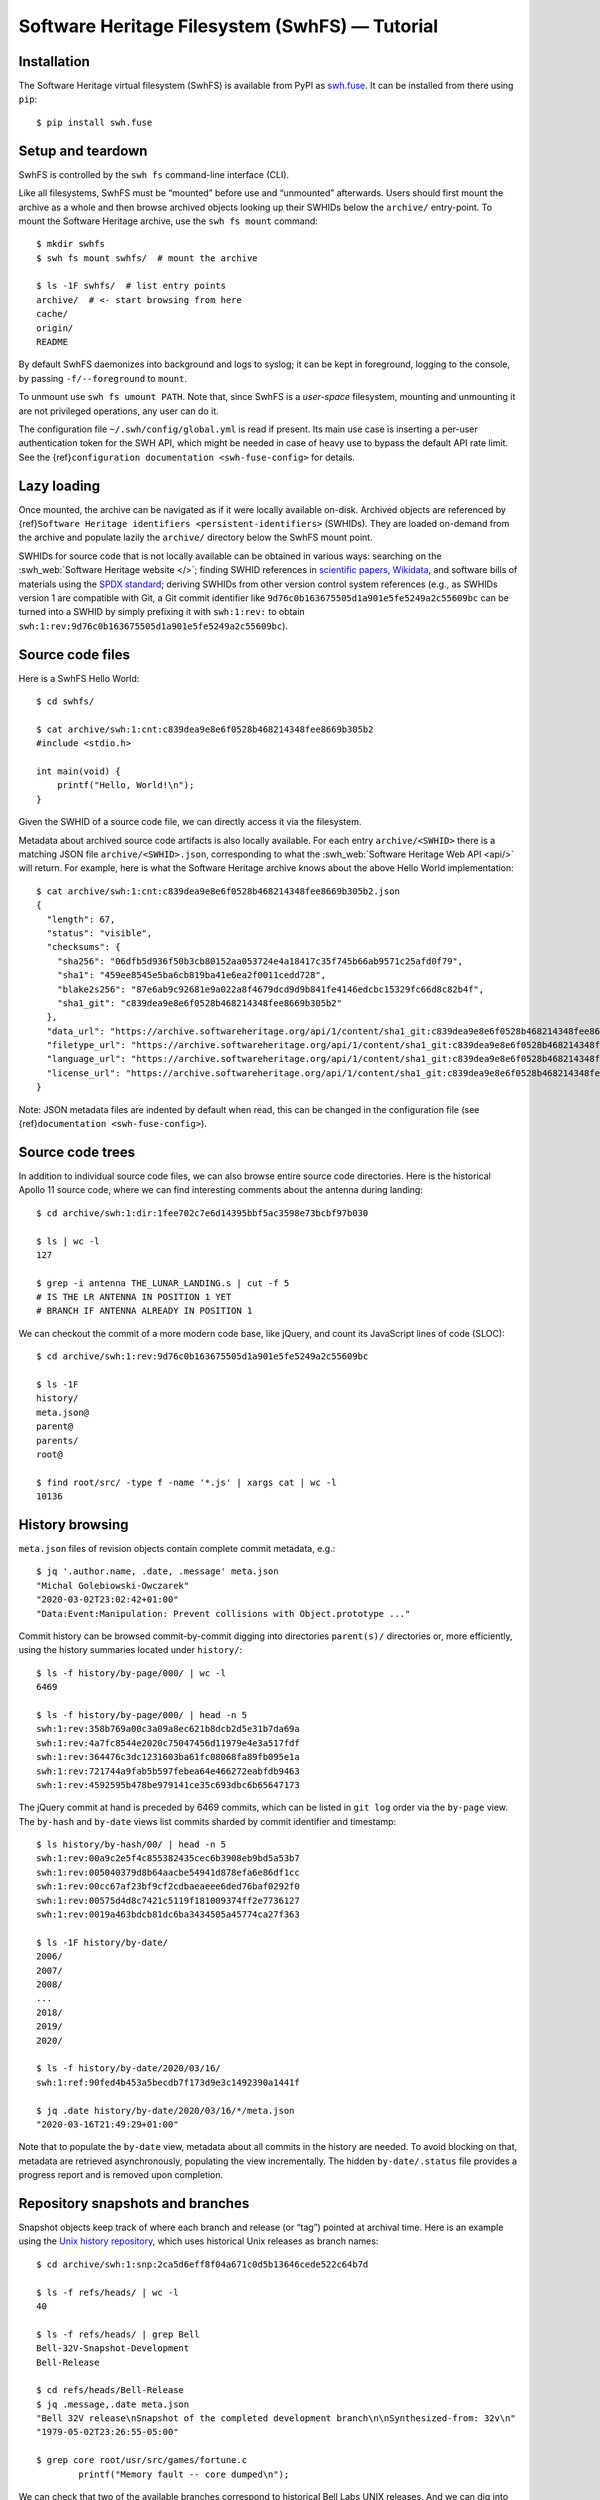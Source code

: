 Software Heritage Filesystem (SwhFS) — Tutorial
===============================================

Installation
------------

The Software Heritage virtual filesystem (SwhFS) is available from PyPI as `swh.fuse
<https://pypi.org/project/swh.fuse/>`_. It can be installed from there using ``pip``:

::

   $ pip install swh.fuse

Setup and teardown
------------------

SwhFS is controlled by the ``swh fs`` command-line interface (CLI).

Like all filesystems, SwhFS must be “mounted” before use and “unmounted” afterwards.
Users should first mount the archive as a whole and then browse archived objects looking
up their SWHIDs below the ``archive/`` entry-point. To mount the Software Heritage
archive, use the ``swh fs mount`` command:

::

   $ mkdir swhfs
   $ swh fs mount swhfs/  # mount the archive

   $ ls -1F swhfs/  # list entry points
   archive/  # <- start browsing from here
   cache/
   origin/
   README

By default SwhFS daemonizes into background and logs to syslog; it can be kept in
foreground, logging to the console, by passing ``-f/--foreground`` to ``mount``.

To unmount use ``swh fs umount PATH``. Note that, since SwhFS is a *user-space*
filesystem, mounting and unmounting it are not privileged operations, any user can do
it.

The configuration file ``~/.swh/config/global.yml`` is read if present. Its main use
case is inserting a per-user authentication token for the SWH API, which might be needed
in case of heavy use to bypass the default API rate limit. See the {ref}\
``configuration documentation <swh-fuse-config>`` for details.

Lazy loading
------------

Once mounted, the archive can be navigated as if it were locally available on-disk.
Archived objects are referenced by {ref}\ ``Software Heritage identifiers
<persistent-identifiers>`` (SWHIDs). They are loaded on-demand from the archive and
populate lazily the ``archive/`` directory below the SwhFS mount point.

SWHIDs for source code that is not locally available can be obtained in various ways:
searching on the :swh_web:`Software Heritage website </>`; finding SWHID references in
`scientific papers
<https://www.softwareheritage.org/save-and-reference-research-software>`_, `Wikidata
<https://www.wikidata.org/wiki/Property:P6138>`_, and software bills of materials using
the `SPDX standard <https://spdx.dev/>`_; deriving SWHIDs from other version control
system references (e.g., as SWHIDs version 1 are compatible with Git, a Git commit
identifier like ``9d76c0b163675505d1a901e5fe5249a2c55609bc`` can be turned into a SWHID
by simply prefixing it with ``swh:1:rev:`` to obtain
``swh:1:rev:9d76c0b163675505d1a901e5fe5249a2c55609bc``).

Source code files
-----------------

Here is a SwhFS Hello World:

::

   $ cd swhfs/

   $ cat archive/swh:1:cnt:c839dea9e8e6f0528b468214348fee8669b305b2
   #include <stdio.h>

   int main(void) {
       printf("Hello, World!\n");
   }

Given the SWHID of a source code file, we can directly access it via the filesystem.

Metadata about archived source code artifacts is also locally available. For each entry
``archive/<SWHID>`` there is a matching JSON file ``archive/<SWHID>.json``,
corresponding to what the :swh_web:`Software Heritage Web API <api/>` will return. For
example, here is what the Software Heritage archive knows about the above Hello World
implementation:

::

   $ cat archive/swh:1:cnt:c839dea9e8e6f0528b468214348fee8669b305b2.json
   {
     "length": 67,
     "status": "visible",
     "checksums": {
       "sha256": "06dfb5d936f50b3cb80152aa053724e4a18417c35f745b66ab9571c25afd0f79",
       "sha1": "459ee8545e5ba6cb819ba41e6ea2f0011cedd728",
       "blake2s256": "87e6ab9c92681e9a022a8f4679dcd9d9b841fe4146edcbc15329fc66d8c82b4f",
       "sha1_git": "c839dea9e8e6f0528b468214348fee8669b305b2"
     },
     "data_url": "https://archive.softwareheritage.org/api/1/content/sha1_git:c839dea9e8e6f0528b468214348fee8669b305b2/raw/",
     "filetype_url": "https://archive.softwareheritage.org/api/1/content/sha1_git:c839dea9e8e6f0528b468214348fee8669b305b2/filetype/",
     "language_url": "https://archive.softwareheritage.org/api/1/content/sha1_git:c839dea9e8e6f0528b468214348fee8669b305b2/language/",
     "license_url": "https://archive.softwareheritage.org/api/1/content/sha1_git:c839dea9e8e6f0528b468214348fee8669b305b2/license/"
   }

Note: JSON metadata files are indented by default when read, this can be changed in the
configuration file (see {ref}\ ``documentation <swh-fuse-config>``).

Source code trees
-----------------

In addition to individual source code files, we can also browse entire source code
directories. Here is the historical Apollo 11 source code, where we can find interesting
comments about the antenna during landing:

::

   $ cd archive/swh:1:dir:1fee702c7e6d14395bbf5ac3598e73bcbf97b030

   $ ls | wc -l
   127

   $ grep -i antenna THE_LUNAR_LANDING.s | cut -f 5
   # IS THE LR ANTENNA IN POSITION 1 YET
   # BRANCH IF ANTENNA ALREADY IN POSITION 1

We can checkout the commit of a more modern code base, like jQuery, and count its
JavaScript lines of code (SLOC):

::

   $ cd archive/swh:1:rev:9d76c0b163675505d1a901e5fe5249a2c55609bc

   $ ls -1F
   history/
   meta.json@
   parent@
   parents/
   root@

   $ find root/src/ -type f -name '*.js' | xargs cat | wc -l
   10136

History browsing
----------------

``meta.json`` files of revision objects contain complete commit metadata, e.g.:

::

   $ jq '.author.name, .date, .message' meta.json
   "Michal Golebiowski-Owczarek"
   "2020-03-02T23:02:42+01:00"
   "Data:Event:Manipulation: Prevent collisions with Object.prototype ..."

Commit history can be browsed commit-by-commit digging into directories ``parent(s)/``
directories or, more efficiently, using the history summaries located under
``history/``:

::

   $ ls -f history/by-page/000/ | wc -l
   6469

   $ ls -f history/by-page/000/ | head -n 5
   swh:1:rev:358b769a00c3a09a8ec621b8dcb2d5e31b7da69a
   swh:1:rev:4a7fc8544e2020c75047456d11979e4e3a517fdf
   swh:1:rev:364476c3dc1231603ba61fc08068fa89fb095e1a
   swh:1:rev:721744a9fab5b597febea64e466272eabfdb9463
   swh:1:rev:4592595b478be979141ce35c693dbc6b65647173

The jQuery commit at hand is preceded by 6469 commits, which can be listed in ``git
log`` order via the ``by-page`` view. The ``by-hash`` and ``by-date`` views list commits
sharded by commit identifier and timestamp:

::

   $ ls history/by-hash/00/ | head -n 5
   swh:1:rev:00a9c2e5f4c855382435cec6b3908eb9bd5a53b7
   swh:1:rev:005040379d8b64aacbe54941d878efa6e86df1cc
   swh:1:rev:00cc67af23bf9cf2cdbaeaeee6ded76baf0292f0
   swh:1:rev:00575d4d8c7421c5119f181009374ff2e7736127
   swh:1:rev:0019a463bdcb81dc6ba3434505a45774ca27f363

   $ ls -1F history/by-date/
   2006/
   2007/
   2008/
   ...
   2018/
   2019/
   2020/

   $ ls -f history/by-date/2020/03/16/
   swh:1:ref:90fed4b453a5becdb7f173d9e3c1492390a1441f

   $ jq .date history/by-date/2020/03/16/*/meta.json
   "2020-03-16T21:49:29+01:00"

Note that to populate the ``by-date`` view, metadata about all commits in the history
are needed. To avoid blocking on that, metadata are retrieved asynchronously, populating
the view incrementally. The hidden ``by-date/.status`` file provides a progress report
and is removed upon completion.

Repository snapshots and branches
---------------------------------

Snapshot objects keep track of where each branch and release (or “tag”) pointed at
archival time. Here is an example using the `Unix history repository
<https://github.com/dspinellis/unix-history-repo>`_, which uses historical Unix releases
as branch names:

::

   $ cd archive/swh:1:snp:2ca5d6eff8f04a671c0d5b13646cede522c64b7d

   $ ls -f refs/heads/ | wc -l
   40

   $ ls -f refs/heads/ | grep Bell
   Bell-32V-Snapshot-Development
   Bell-Release

   $ cd refs/heads/Bell-Release
   $ jq .message,.date meta.json
   "Bell 32V release\nSnapshot of the completed development branch\n\nSynthesized-from: 32v\n"
   "1979-05-02T23:26:55-05:00"

   $ grep core root/usr/src/games/fortune.c
           printf("Memory fault -- core dumped\n");

We can check that two of the available branches correspond to historical Bell Labs UNIX
releases. And we can dig into the ``fortune`` implementation of `UNIX/32V
<https://en.wikipedia.org/wiki/UNIX/32V>`_ instantly, without having to clone a 1.6  GiB
repository first.

Origin search
-------------

Origins can be accessed via the ``origin/`` top-level directory using their **encoded**
URL (the percent-encoding mechanism described in `RFC 3986
<https://tools.ietf.org/html/rfc3986.html>`_.

::

   $ cd origin/https%3A%2F%2Fgithub.com%2Ftorvalds%2Flinux
   $ ls
   2015-07-09/  2016-09-14/  2017-09-12/  2018-03-08/  2018-09-06/  ...

Each directory corresponds to a visit, containing metadata and a symlink to the visit’s
snapshot:

::

   $ ls -l origin/https%3A%2F%2Fgithub.com%2Ftorvalds%2Flinux/2020-09-21/
   total 0
   -r--r--r-- 1 haltode haltode 470 Dec 28 12:12 meta.json
   lr--r--r-- 1 haltode haltode  67 Dec 28 12:12 snapshot -> ../../../archive/swh:1:snp:c7beb2432b7e93c4cf6ab09cd194c7c1998df2f9/

In order to find origin URLs, we can use the ``web search`` CLI:

::

   $ swh web search python --limit 5
   https://github.com/neon670/python.dev   https://archive.softwareheritage.org/api/1/origin/https://github.com/neon670/python.dev/visits/
   https://github.com/aur-archive/python-werkzeug  https://archive.softwareheritage.org/api/1/origin/https://github.com/aur-archive/python-werkzeug/visits/
   https://github.com/jsagon/jtradutor-web-python  https://archive.softwareheritage.org/api/1/origin/https://github.com/jsagon/jtradutor-web-python/visits/
   https://github.com/zjmwqx/ipythonCode   https://archive.softwareheritage.org/api/1/origin/https://github.com/zjmwqx/ipythonCode/visits/
   https://github.com/knutab/Python-BSM    https://archive.softwareheritage.org/api/1/origin/https://github.com/knutab/Python-BSM/visits/

The ``search`` tool is also useful to escape URL:

::

   $ swh web search "torvalds linux" --limit 1 --url-encode | cut -f1
   https%3A%2F%2Fgithub.com%2Ftorvalds%2Flinux
